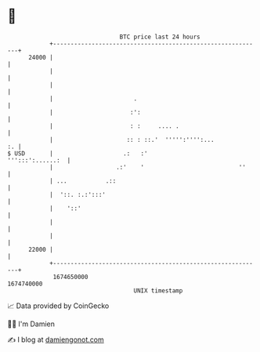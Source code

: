 * 👋

#+begin_example
                                   BTC price last 24 hours                    
               +------------------------------------------------------------+ 
         24000 |                                                            | 
               |                                                            | 
               |                                                            | 
               |                       .                                    | 
               |                      :':                                   | 
               |                      : :     .... .                        | 
               |                     :: : ::.'  ''''':'''':...           :. | 
   $ USD       |                    .:   :'                ''':::':......:  | 
               |                  .:'    '                           ''     | 
               | ...           .::                                          | 
               |  '::. :.:':::'                                             | 
               |    '::'                                                    | 
               |                                                            | 
               |                                                            | 
         22000 |                                                            | 
               +------------------------------------------------------------+ 
                1674650000                                        1674740000  
                                       UNIX timestamp                         
#+end_example
📈 Data provided by CoinGecko

🧑‍💻 I'm Damien

✍️ I blog at [[https://www.damiengonot.com][damiengonot.com]]
